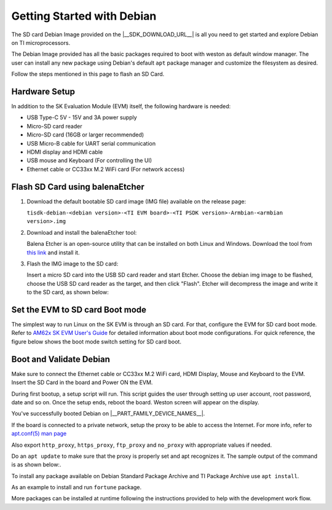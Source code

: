 .. _overview-getting-started:

***************************
Getting Started with Debian
***************************

The SD card Debian Image provided on the |__SDK_DOWNLOAD_URL__| is all you need to get started and explore
Debian on TI microprocessors.

The Debian Image provided has all the basic packages required to boot with weston as default window manager.
The user can install any new package using Debian's default ``apt`` package manager and customize the
filesystem as desired.

Follow the steps mentioned in this page to flash an SD Card.

Hardware Setup
--------------

In addition to the SK Evaluation Module (EVM) itself, the following hardware is needed:

-  USB Type-C 5V - 15V and 3A power supply
-  Micro-SD card reader
-  Micro-SD card (16GB or larger recommended)
-  USB Micro-B cable for UART serial communication
-  HDMI display and HDMI cable
-  USB mouse and Keyboard (For controlling the UI)
-  Ethernet cable or CC33xx M.2 WiFi card (For network access)

.. _processor-sdk-debian-create-sd-card:

Flash SD Card using balenaEtcher
--------------------------------

#. Download the default bootable SD card image (IMG file) available on the release page:

   ``tisdk-debian-<debian version>-<TI EVM board>-<TI PSDK version>-Armbian-<armbian version>.img``

#. Download and install the balenaEtcher tool:

   Balena Etcher is an open-source utility that can be installed on both Linux and Windows.
   Download the tool from `this link <https://www.balena.io/etcher/>`__ and install it.

#. Flash the IMG image to the SD card:

   Insert a micro SD card into the USB SD card reader and start Etcher. Choose the debian img
   image to be flashed, choose the USB SD card reader as the target, and then click "Flash".
   Etcher will decompress the image and write it to the SD card, as shown below:

   .. image:: /images/balena_etcher.png

Set the EVM to SD card Boot mode
--------------------------------
The simplest way to run Linux on the SK EVM is through an SD card. For that, configure the EVM for SD card boot mode. Refer to
`AM62x SK EVM User's Guide <https://www.ti.com/tool/SK-AM62B-P1>`__ for detailed information about boot mode configurations.
For quick reference, the figure below shows the boot mode switch setting for SD card boot.

.. image:: /images/AM62x_SD_boot.jpg

Boot and Validate Debian
------------------------
Make sure to connect the Ethernet cable or CC33xx M.2 WiFi card, HDMI Display, Mouse and Keyboard to the EVM. Insert the SD Card in the board and Power ON the EVM.

During first bootup, a setup script will run. This script guides the user through setting up user account, root password, date and so on.
Once the setup ends, reboot the board. Weston screen will appear on the display.

.. image:: /images/debian_homescreen.png

You've successfully booted Debian on |__PART_FAMILY_DEVICE_NAMES__|.

If the board is connected to a private network, setup the proxy to be able to access the Internet.
For more info, refer to `apt.conf(5) man page <https://manpages.debian.org/trixie/apt/apt.conf.5.en.html>`__

Also export ``http_proxy``, ``https_proxy``, ``ftp_proxy`` and ``no_proxy`` with appropriate values if needed.

Do an ``apt update`` to make sure that the proxy is properly set and apt recognizes it. The sample output of the command is as shown below:.

.. image:: /images/debian_apt_update.png

To install any package available on Debian Standard Package Archive and TI Package Archive use ``apt install``.

As an example to install and run ``fortune`` package.

.. image:: /images/debian_apt_install.png

More packages can be installed at runtime following the instructions provided to help with the development work flow.

